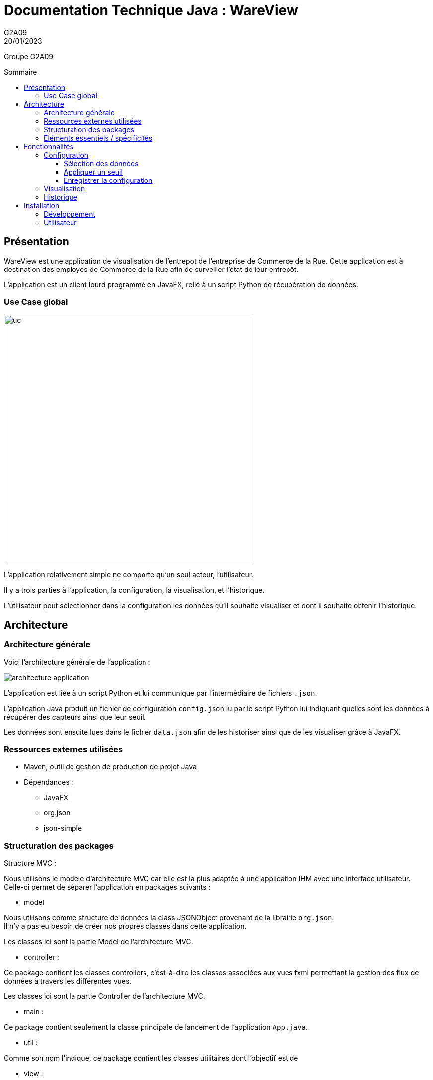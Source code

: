 = Documentation Technique Java : WareView
G2A09
20/01/2023
:toc: preamble
:toc-title: Sommaire
:toclevels: 4
:nofooter:

Groupe G2A09


== Présentation

WareView est une application de visualisation de l'entrepot de l'entreprise de Commerce de la Rue. Cette application est à destination des employés de Commerce de la Rue afin de surveiller l'état de leur entrepôt.

L'application est un client lourd programmé en JavaFX, relié à un script Python de récupération de données.


=== Use Case global

image::./assets/uc.png[uc, 500]

L'application relativement simple ne comporte qu'un seul acteur, l'utilisateur.

Il y a trois parties à l'application, la configuration, la visualisation, et l'historique.

L'utilisateur peut sélectionner dans la configuration les données qu'il souhaite visualiser et dont il souhaite obtenir l'historique.

== Architecture

=== Architecture générale

Voici l'architecture générale de l'application :

image::./assets/architecture.png[architecture application]

L'application est liée à un script Python et lui communique par l'intermédiaire de fichiers `.json`.

L'application Java produit un fichier de configuration `config.json` lu par le script Python lui indiquant quelles sont les données à récupérer des capteurs ainsi que leur seuil.

Les données sont ensuite lues dans le fichier `data.json` afin de les historiser ainsi que de les visualiser grâce à JavaFX.


=== Ressources externes utilisées

- Maven, outil de gestion de production de projet Java
- Dépendances :

* JavaFX
* org.json
* json-simple

=== Structuration des packages

.Structure MVC :
Nous utilisons le modèle d'architecture MVC car elle est la plus adaptée à une application IHM avec une interface utilisateur. +
Celle-ci permet de séparer l'application en packages suivants :

- model

Nous utilisons comme structure de données la class JSONObject provenant de la librairie `org.json`. +
Il n'y a pas eu besoin de créer nos propres classes dans cette application.

Les classes ici sont la partie Model de l'architecture MVC.

- controller :

Ce package contient les classes controllers, c'est-à-dire les classes associées aux vues fxml permettant la gestion des flux de données à travers les différentes vues.

Les classes ici sont la partie Controller de l'architecture MVC.

- main :

Ce package contient seulement la classe principale de lancement de l'application `App.java`.

- util :

Comme son nom l'indique, ce package contient les classes utilitaires dont l'objectif est de

- view :

Ce package contient les ressources `.fxml` qui sont les vues de l'application

Ce package contient les classes qui vont récupérer les différents éléments des fenêtres de l'application, comme les boutons, et va leur donner une action (ex : quand on clique sur un bouton, on va effectuer une certaine action). Ce package contient aussi les fichiers FXML qui seront ensuite récupérés par les classes du package application.control.

Les classes ici sont la partie View de l'architecture MVC.

- model.orm.exception :

Dans ce package sont présents les différentes exceptions que l'application peut lever (erreur de connexion à la base de donnée, erreur de privilège...).

=== Éléments essentiels / spécificités

Voici l'architecture des vues de l'application :

image::./assets/archi-vue.png[architecture vue]

L'application charge d'abord la vue `MainFrame.fxml` dont le contrôleur `MainFrameController` charge les 3 sous-vues :

* Config.fxml
* Graph.fxml
* Historique.fxml

L'historique ensuite charge ensuite d'autres sous-vues `DataGrid.fxml` qui représentent des entrées de données historisées dans l'application.

<<<

== Fonctionnalités

=== Configuration

==== Sélection des données

L'utilisateur peut sélectionner les données qu'il souhaite en cochant les checkbox


Fichiers impliqués dans chaque package :
    
    controller :
        - ConfigController.java
    view :
        - Config.fxml

==== Appliquer un seuil

image::./assets/config.png[]

Nous pouvons choisir de definir un seuil à l'aide du slider ou tout simple ne pas en mettre. Nous pouvons également choisir quels capteurs nous souhaitons voir sur le graphique

.Fonction de gestion du slider de sélection d'un seuil
```java
private void actionSlideCO2() {
    if (checkBCO2.isSelected()) {

        if (palierCO2.isSelected()) {
            sliderCO2.setMin(0);
            sliderCO2.setMax(5000);
            sliderCO2.setValue(40);

            sliderCO2.valueProperty().addListener((ov, old_val, new_val) -> {
                int value = (int) Math.round(new_val.doubleValue());
                sliderCO2.setValue(value);
                seuilExactCO2.setText(Integer.toString(value));
            });
        }
    }
}
```

Fichiers impliqués dans chaque package :
    
    controller :
        - ConfigController.java
    view :
        - Config.fxml

==== Enregistrer la configuration

Pour enregistrer cette configuration et ainsi créer le fichier .json il suffit de valider les paramètres avec le bouton "Enregistrer".

Ce dernier appelle la fonction `ecriture()` dans `ConfigController.java`. +
La fonction construit un objet `JSONObject` à partir de la configuration choisie par l'utilisateur puis l'écrit dans le fichier `config.json`.

Fichiers impliqués dans chaque package :

    controller :
        - ConfigController.java
    view :
        - Config.fxml


=== Visualisation

image::./assets/graph.png[]

Voici un exemple de représentation graphique obtenue dans l'application. Il s'agit de l'évolution des données obtenues des capteurs à travers le temps, à chaque fois que le bouton "enregistrer" est cliqué, un fichier json est envoyé et le graphique ainsi que la section se trouvant à droite de celui-ci, sont mis à jour.

Fichiers impliqués dans chaque package :
    
    controller :
        - GraphController.java
        - HistoriqueController.java
    view :
        - Graph.fxml

Voici le diagramme de séquence montrant les appels de méthodes à travers les différentes classes :

image::./assets/ds-visualisation.png[ds visualisation]

=== Historique

image::./assets/historique.png[]

Affiche les données précédentes sous forme de tableau, permettant la lecture précise des valeurs. +
Met le fond en [red]#rouge# si les valeurs ont dépassé le seuil prédéfini. +
À chaque réception de données, un nouvel élément est ajouté, il alors possible de défiler pour voir les précédentes.

Fichiers impliqués dans chaque package :
    
    controller :
        - HistoriqueController.java
        - DataGridController.java
    view :
        - Historique.fxml
        - DataGrid.fxml
    util :
        - DataFetcher.java

== Installation

=== Développement

- Maven
* Build et Run le projet avec le plugin javafx : `mvn clean javafx:run`
* Compilation avec .jar : `mvn clean compile assembly:single`
* Détails dans le pom.xml

=== Utilisateur

* Lancer le script Python `script_mqtt.py`
** Consulter la documentation utilisateur si besoin 
* Java 11+
* Installer le SDK JavaFX : https://gluonhq.com/products/javafx/
* Lancer l'application Java avec le SDK : `java --module-path "C:\Program Files\Java\javafx-sdk-11.0.2\lib" --add-modules javafx.controls,javafx.fxml -jar WareView.jar`